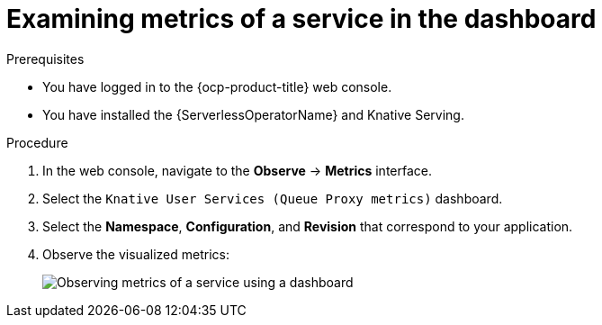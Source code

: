 // Module is included in the following assemblies:
//
// * /serverless/monitor/serverless-developer-metrics.adoc

:_content-type: PROCEDURE
[id="serverless-monitoring-services-examining-metrics-dashboard_{context}"]
= Examining metrics of a service in the dashboard

.Prerequisites

* You have logged in to the {ocp-product-title} web console.
* You have installed the {ServerlessOperatorName} and Knative Serving.

.Procedure

. In the web console, navigate to the *Observe* -> *Metrics* interface.

. Select the `Knative User Services (Queue Proxy metrics)` dashboard.

. Select the *Namespace*, *Configuration*, and *Revision* that correspond to your application.

. Observe the visualized metrics:
+
image::serverless-monitoring-service-example-dashboard.png[Observing metrics of a service using a dashboard]
